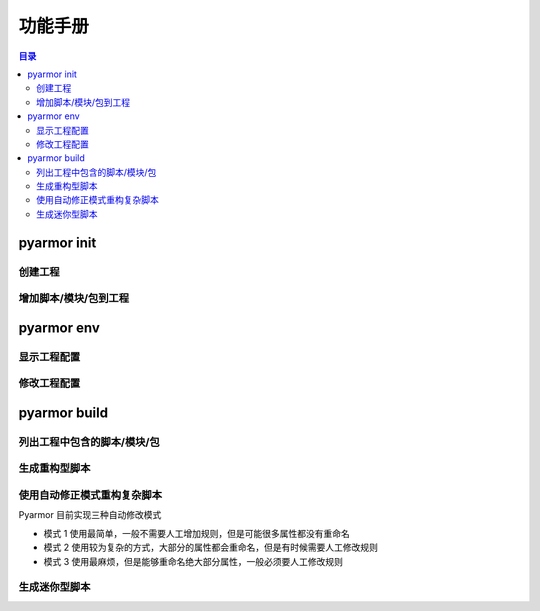 ==========
 功能手册
==========

.. highlight:: console

.. contents:: 目录
   :depth: 2
   :local:
   :backlinks: top

.. _cmd-init:

pyarmor init
============

.. _create-project:

创建工程
--------

.. graphviz::
   :caption: 创建工程
   :align: center
   :name: g-create-project

   digraph G {
      node [shape=box, style=rounded, target="_top"]
      rankdir=LR

      opts [shape=record
            label="{-C|-s|-r|-x}"]
      init [label="pyarmor init"]
      conf [label="配置文件 .pyarmor/config"]

      init -> opts [label="传入选项" dir=back arrowtail=curve]
      rank=same { init -> conf [label="写入"] }
   }

.. _append-project-item:

增加脚本/模块/包到工程
----------------------

.. graphviz::
   :caption: 增加脚本/模块/包到工程
   :align: center
   :name: g-append-project-item

   digraph G {
      node [shape=box, style=rounded, target="_top"]
      rankdir=LR

      opts [shape=record
            label="{-e|-m|-p}"]
      init [label="pyarmor init"]
      conf [label="配置文件 .pyarmor/config"]

      init -> opts [label="传入选项" dir=back arrowtail=curve]
      rank=same { init -> conf [label="写入"] }
   }

.. _cmd-env:

pyarmor env
===========

.. _show-project-info:

显示工程配置
------------

.. graphviz::
   :caption: 显示工程配置
   :align: center
   :name: g-show-project-info

   digraph G {
      node [shape=box, style=rounded, target="_top"]

      init [label="pyarmor env -p info"]
      conf [label="配置文件 .pyarmor/config"]
      info [label="工程信息"]

      rank=same { conf -> init [label="传入配置" arrowhead=curve] }
      init -> info [label="显示"]
   }

.. _edit-project-info:

修改工程配置
------------

.. graphviz::
   :caption: 修改工程配置
   :align: center
   :name: g-edit-project-info

   digraph G {
      node [shape=box, style=rounded, target="_top"]
      rankdir=LR

      opts [label="工程选项"
            href="../../docs/zh/configuration.html"]
      env [label="pyarmor env -p set opt value"]
      conf [label="配置文件 .pyarmor/config"]

      env -> opts [label="传入选项" dir=back arrowtail=curve]
      rank=same { env -> conf [label="写入"] }
   }

.. _cmd-build:

pyarmor build
=============

.. _list-project-items:

列出工程中包含的脚本/模块/包
----------------------------

.. graphviz::
   :caption: 列出工程中包含的脚本/模块/包
   :align: center
   :name: g-list-project-items

   digraph G {
      node [shape=box, style=rounded, target="_top"]

      conf [label="配置文件 .pyarmor/config"
            href="../../docs/zh/configuration.html"]
      build [label="pyarmor build --list"]
      items [label="显示工程中包含的所有脚本名称"]

      conf -> build [label="传入配置" arrowhead=curve]
      build -> items [label="根据项目选项配置进行搜索和过滤"]
   }

.. _project-build-rft:

生成重构型脚本
--------------

.. graphviz::
   :caption: 生成重构型脚本
   :align: center
   :name: g-project-build-rft

   digraph G {
      node [shape=box, style=rounded, target="_top"]

      build [label="pyarmor build --rft"
             style="filled,rounded"
             fillcolor="wheat"]
      join1 [shape=point]

      items [label="依次处理每一个脚本"]

      conf [label="工程属性\n存放在 .pyarmor/config 中"]

      rules [shape=plaintext
             label="工程的重构选项\n存放在 .pyarmor/config 中"]
      autofix [shape=plain
               label="自动生成的重构规则\n存放在 .pyarmor/project/rft_autofix.rules"]

      p1 [label="应用重构规则"]
      rft [label="生成重构脚本"]

      build -> join1
      join1 -> conf [dir=none]
      join1 -> items [label="得到工程中的脚本列表"]
      items -> p1
      rank=same { p1 -> rft }

      p1 -> rules [arrowtail=curve dir=back]
      p1 -> autofix [arrowtail=curve dir=back]
   }

.. _project-rft-autofix:

使用自动修正模式重构复杂脚本
----------------------------

Pyarmor 目前实现三种自动修改模式

- 模式 1 使用最简单，一般不需要人工增加规则，但是可能很多属性都没有重命名
- 模式 2 使用较为复杂的方式，大部分的属性都会重命名，但是有时候需要人工修改规则
- 模式 3 使用最麻烦，但是能够重命名绝大部分属性，一般必须要人工修改规则

.. graphviz::
   :caption: 使用模式一生成重构脚本自动修正规则
   :align: center
   :name: g-project-rft-autofix-1

   digraph G {
      node [shape=box, style=rounded, target="_top"]

      build [label="pyarmor build --autofix 1"
             style="filled,rounded"
             fillcolor="wheat"]
      join1 [shape=point]

      items [label="依次处理每一个脚本"]

      conf [label="工程属性\n存放在 .pyarmor/config 中"]

      rules [shape=plaintext
             label="工程的重构选项\n存放在 .pyarmor/config 中"]
      autofix [shape=component
               style="filled"
               fillcolor="wheat"
               label="生成重构规则\n所有未知属性都不进行重命名\n保存规则到 .pyarmor/project/rft_autofix.rules"]

      p1 [label="应用重构规则"]
      rft [label="尝试重构脚本\n如果某一个属性无法确定是否需要重命名\n那么记录到未知属性表中"]

      loop [label="合并所有脚本生成的未知属性表"]

      build -> join1
      join1 -> conf [dir=none]
      join1 -> items [label="得到工程中的脚本列表"]
      items -> p1
      rank=same { p1 -> rft }
      p1 -> rules [arrowtail=curve dir=back]

      rft -> loop -> autofix
   }

.. graphviz::
   :caption: 使用模式二生成重构脚本自动修正规则
   :align: center
   :name: g-project-rft-autofix-2

   digraph G {
      node [shape=box, style=rounded, target="_top"]

      build [label="pyarmor build --autofix 2"
             style="filled,rounded"
             fillcolor="wheat"]
      join1 [shape=point]

      items [label="依次处理每一个脚本"]

      conf [label="工程属性\n存放在 .pyarmor/config 中"]

      rules [shape=plaintext
             label="工程的重构选项\n存放在 .pyarmor/config 中"]
      p1 [label="应用重构规则"]
      rft [label="尝试重构脚本\n记录不知道如何处理的属性\n生成未知属性表"]

      u1 [label="读取所有内置类型\n例如 int, list 等的属性"]
      u2 [label="读取重构选项 external_types\n得到所有外部导入类型的属性"]
      un [label="合并内置和外部类型的属性\n生成外部属性表"]
      u1 -> un
      u2 -> un

      autofix [shape=component
               style="filled"
               fillcolor="wheat"
               label="生成重构规则\n未知属性和外部属性的交集都不进行重命名\n其他未知属性都进行重命名\n保存规则到 .pyarmor/project/rft_autofix.rules"]
      un -> autofix

      build -> join1
      join1 -> conf [dir=none]
      join1 -> items [label="得到工程中的脚本列表"]
      items -> p1
      rank=same { p1 -> rft }
      p1 -> rules [arrowtail=curve dir=back]
      rules -> u2 [arrowhead=curve]
      rft -> autofix

      rank=same { rft -> un [style=invis] }
   }

.. graphviz::
   :caption: 使用模式三生成重构脚本自动修正规则
   :align: center
   :name: g-project-rft-autofix-3

   digraph G {
      node [shape=box, style=rounded, target="_top"]

      build [label="pyarmor build --autofix 3"
             style="filled,rounded"
             fillcolor="wheat"]
      join1 [shape=point]

      items [label="依次处理每一个脚本"]

      conf [label="工程属性\n存放在 .pyarmor/config 中"]

      rules [shape=plaintext
             label="工程的重构选项\n存放在 .pyarmor/config 中"]
      p1 [label="应用重构规则"]
      rft [label="尝试重构每一个脚本"]

      n1 [label="记录工程内部模块定义的类型\n合并所有内部类型的属性\n生成内部属性表"]
      n2 [label="记录所有的未知属性\n生成未知属性表"]

      autofix [shape=component
               style="filled"
               fillcolor="wheat"
               label="生成重构规则\n所有内部属性名称都会进行重命名\n保存规则到 .pyarmor/project/rft_autofix.rules"]
      autolog [shape=component
               style="filled"
               fillcolor="wheat"
               label="生成未知属性所在文件和行号\n保存到 .pyarmor/project/rft_autofix.log\n用户需要根据日志人工生成重构规则"]

      build -> join1
      join1 -> conf [dir=none]
      join1 -> items [label="得到工程中的脚本列表"]
      items -> p1
      rank=same { p1 -> rft }
      p1 -> rules [arrowtail=curve dir=back]
      rft -> n1 -> autofix
      rank=same { rft -> n2 }
      n2 -> autolog
   }

.. _project-build-mini:

生成迷你型脚本
--------------

.. graphviz::
   :caption: 生成迷你型脚本
   :align: center
   :name: g-project-build-mini

   digraph G {
      node [shape=box, style=rounded, target="_top"]

      build [label="pyarmor build --mini"
             style="filled,rounded"
             fillcolor="wheat"]
      join1 [shape=point]

      items [label="依次处理每一个脚本"]
      conf [label="工程属性\n存放在 .pyarmor/config 中"]
      mini [label="生成迷你型加密脚本"]

      build -> join1
      join1 -> conf [dir=none]
      join1 -> items [label="得到工程中的脚本列表"]
      items -> mini
   }
